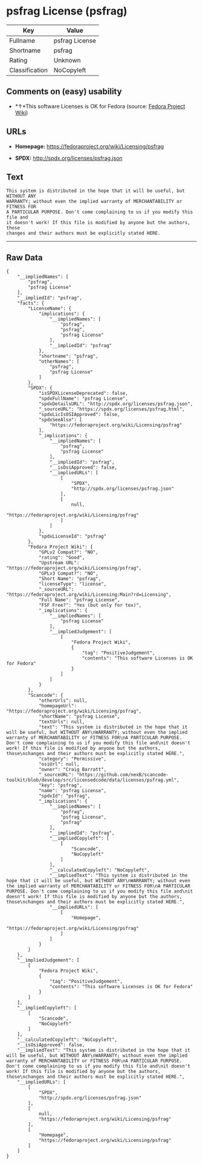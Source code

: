 * psfrag License (psfrag)

| Key              | Value            |
|------------------+------------------|
| Fullname         | psfrag License   |
| Shortname        | psfrag           |
| Rating           | Unknown          |
| Classification   | NoCopyleft       |

** Comments on (easy) usability

- *↑*This software Licenses is OK for Fedora (source:
  [[https://fedoraproject.org/wiki/Licensing:Main?rd=Licensing][Fedora
  Project Wiki]])

** URLs

- *Homepage:* https://fedoraproject.org/wiki/Licensing/psfrag

- *SPDX:* http://spdx.org/licenses/psfrag.json

** Text

#+BEGIN_EXAMPLE
  This system is distributed in the hope that it will be useful, but WITHOUT ANY
  WARRANTY; without even the implied warranty of MERCHANTABILITY or FITNESS FOR
  A PARTICULAR PURPOSE. Don't come complaining to us if you modify this file and
  it doesn't work! If this file is modified by anyone but the authors, those
  changes and their authors must be explicitly stated HERE.
#+END_EXAMPLE

--------------

** Raw Data

#+BEGIN_EXAMPLE
  {
      "__impliedNames": [
          "psfrag",
          "psfrag License"
      ],
      "__impliedId": "psfrag",
      "facts": {
          "LicenseName": {
              "implications": {
                  "__impliedNames": [
                      "psfrag",
                      "psfrag",
                      "psfrag License"
                  ],
                  "__impliedId": "psfrag"
              },
              "shortname": "psfrag",
              "otherNames": [
                  "psfrag",
                  "psfrag License"
              ]
          },
          "SPDX": {
              "isSPDXLicenseDeprecated": false,
              "spdxFullName": "psfrag License",
              "spdxDetailsURL": "http://spdx.org/licenses/psfrag.json",
              "_sourceURL": "https://spdx.org/licenses/psfrag.html",
              "spdxLicIsOSIApproved": false,
              "spdxSeeAlso": [
                  "https://fedoraproject.org/wiki/Licensing/psfrag"
              ],
              "_implications": {
                  "__impliedNames": [
                      "psfrag",
                      "psfrag License"
                  ],
                  "__impliedId": "psfrag",
                  "__isOsiApproved": false,
                  "__impliedURLs": [
                      [
                          "SPDX",
                          "http://spdx.org/licenses/psfrag.json"
                      ],
                      [
                          null,
                          "https://fedoraproject.org/wiki/Licensing/psfrag"
                      ]
                  ]
              },
              "spdxLicenseId": "psfrag"
          },
          "Fedora Project Wiki": {
              "GPLv2 Compat?": "NO",
              "rating": "Good",
              "Upstream URL": "https://fedoraproject.org/wiki/Licensing/psfrag",
              "GPLv3 Compat?": "NO",
              "Short Name": "psfrag",
              "licenseType": "license",
              "_sourceURL": "https://fedoraproject.org/wiki/Licensing:Main?rd=Licensing",
              "Full Name": "psfrag License",
              "FSF Free?": "Yes (but only for tex)",
              "_implications": {
                  "__impliedNames": [
                      "psfrag License"
                  ],
                  "__impliedJudgement": [
                      [
                          "Fedora Project Wiki",
                          {
                              "tag": "PositiveJudgement",
                              "contents": "This software Licenses is OK for Fedora"
                          }
                      ]
                  ]
              }
          },
          "Scancode": {
              "otherUrls": null,
              "homepageUrl": "https://fedoraproject.org/wiki/Licensing/psfrag",
              "shortName": "psfrag License",
              "textUrls": null,
              "text": "This system is distributed in the hope that it will be useful, but WITHOUT ANY\nWARRANTY; without even the implied warranty of MERCHANTABILITY or FITNESS FOR\nA PARTICULAR PURPOSE. Don't come complaining to us if you modify this file and\nit doesn't work! If this file is modified by anyone but the authors, those\nchanges and their authors must be explicitly stated HERE.",
              "category": "Permissive",
              "osiUrl": null,
              "owner": "Craig Barratt",
              "_sourceURL": "https://github.com/nexB/scancode-toolkit/blob/develop/src/licensedcode/data/licenses/psfrag.yml",
              "key": "psfrag",
              "name": "psfrag License",
              "spdxId": "psfrag",
              "_implications": {
                  "__impliedNames": [
                      "psfrag",
                      "psfrag License",
                      "psfrag"
                  ],
                  "__impliedId": "psfrag",
                  "__impliedCopyleft": [
                      [
                          "Scancode",
                          "NoCopyleft"
                      ]
                  ],
                  "__calculatedCopyleft": "NoCopyleft",
                  "__impliedText": "This system is distributed in the hope that it will be useful, but WITHOUT ANY\nWARRANTY; without even the implied warranty of MERCHANTABILITY or FITNESS FOR\nA PARTICULAR PURPOSE. Don't come complaining to us if you modify this file and\nit doesn't work! If this file is modified by anyone but the authors, those\nchanges and their authors must be explicitly stated HERE.",
                  "__impliedURLs": [
                      [
                          "Homepage",
                          "https://fedoraproject.org/wiki/Licensing/psfrag"
                      ]
                  ]
              }
          }
      },
      "__impliedJudgement": [
          [
              "Fedora Project Wiki",
              {
                  "tag": "PositiveJudgement",
                  "contents": "This software Licenses is OK for Fedora"
              }
          ]
      ],
      "__impliedCopyleft": [
          [
              "Scancode",
              "NoCopyleft"
          ]
      ],
      "__calculatedCopyleft": "NoCopyleft",
      "__isOsiApproved": false,
      "__impliedText": "This system is distributed in the hope that it will be useful, but WITHOUT ANY\nWARRANTY; without even the implied warranty of MERCHANTABILITY or FITNESS FOR\nA PARTICULAR PURPOSE. Don't come complaining to us if you modify this file and\nit doesn't work! If this file is modified by anyone but the authors, those\nchanges and their authors must be explicitly stated HERE.",
      "__impliedURLs": [
          [
              "SPDX",
              "http://spdx.org/licenses/psfrag.json"
          ],
          [
              null,
              "https://fedoraproject.org/wiki/Licensing/psfrag"
          ],
          [
              "Homepage",
              "https://fedoraproject.org/wiki/Licensing/psfrag"
          ]
      ]
  }
#+END_EXAMPLE